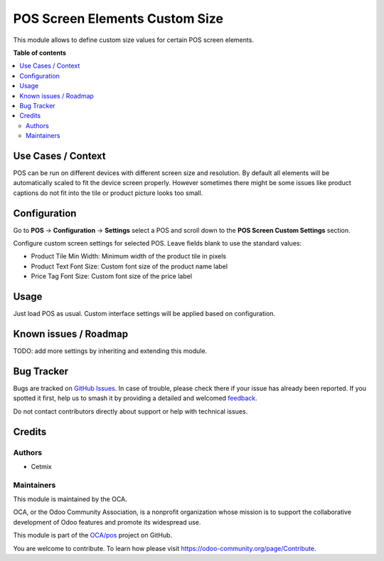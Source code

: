 ===============================
POS Screen Elements Custom Size
===============================

.. 
   !!!!!!!!!!!!!!!!!!!!!!!!!!!!!!!!!!!!!!!!!!!!!!!!!!!!
   !! This file is generated by oca-gen-addon-readme !!
   !! changes will be overwritten.                   !!
   !!!!!!!!!!!!!!!!!!!!!!!!!!!!!!!!!!!!!!!!!!!!!!!!!!!!
   !! source digest: sha256:710a3bce85eb1c23dbd7d520cc50d67f82dda4197a94df95ea0be680bb9a141d
   !!!!!!!!!!!!!!!!!!!!!!!!!!!!!!!!!!!!!!!!!!!!!!!!!!!!

.. |badge1| image:: https://img.shields.io/badge/maturity-Beta-yellow.png
    :target: https://odoo-community.org/page/development-status
    :alt: Beta
.. |badge2| image:: https://img.shields.io/badge/licence-AGPL--3-blue.png
    :target: http://www.gnu.org/licenses/agpl-3.0-standalone.html
    :alt: License: AGPL-3
.. |badge3| image:: https://img.shields.io/badge/github-OCA%2Fpos-lightgray.png?logo=github
    :target: https://github.com/OCA/pos/tree/16.0/pos_screen_element_custom_size
    :alt: OCA/pos
.. |badge4| image:: https://img.shields.io/badge/weblate-Translate%20me-F47D42.png
    :target: https://translation.odoo-community.org/projects/pos-16-0/pos-16-0-pos_screen_element_custom_size
    :alt: Translate me on Weblate
.. |badge5| image:: https://img.shields.io/badge/runboat-Try%20me-875A7B.png
    :target: https://runboat.odoo-community.org/builds?repo=OCA/pos&target_branch=16.0
    :alt: Try me on Runboat

|badge1| |badge2| |badge3| |badge4| |badge5|

This module allows to define custom size values for certain POS screen
elements.

**Table of contents**

.. contents::
   :local:

Use Cases / Context
===================

POS can be run on different devices with different screen size and
resolution. By default all elements will be automatically scaled to fit
the device screen properly. However sometimes there might be some issues
like product captions do not fit into the tile or product picture looks
too small.

Configuration
=============

Go to **POS** -> **Configuration** -> **Settings** select a POS and
scroll down to the **POS Screen Custom Settings** section.

Configure custom screen settings for selected POS. Leave fields blank to
use the standard values:

-  Product Tile Min Width: Minimum width of the product tile in pixels
-  Product Text Font Size: Custom font size of the product name label
-  Price Tag Font Size: Custom font size of the price label

Usage
=====

Just load POS as usual. Custom interface settings will be applied based
on configuration.

Known issues / Roadmap
======================

TODO: add more settings by inheriting and extending this module.

Bug Tracker
===========

Bugs are tracked on `GitHub Issues <https://github.com/OCA/pos/issues>`_.
In case of trouble, please check there if your issue has already been reported.
If you spotted it first, help us to smash it by providing a detailed and welcomed
`feedback <https://github.com/OCA/pos/issues/new?body=module:%20pos_screen_element_custom_size%0Aversion:%2016.0%0A%0A**Steps%20to%20reproduce**%0A-%20...%0A%0A**Current%20behavior**%0A%0A**Expected%20behavior**>`_.

Do not contact contributors directly about support or help with technical issues.

Credits
=======

Authors
-------

* Cetmix

Maintainers
-----------

This module is maintained by the OCA.

.. image:: https://odoo-community.org/logo.png
   :alt: Odoo Community Association
   :target: https://odoo-community.org

OCA, or the Odoo Community Association, is a nonprofit organization whose
mission is to support the collaborative development of Odoo features and
promote its widespread use.

This module is part of the `OCA/pos <https://github.com/OCA/pos/tree/16.0/pos_screen_element_custom_size>`_ project on GitHub.

You are welcome to contribute. To learn how please visit https://odoo-community.org/page/Contribute.
